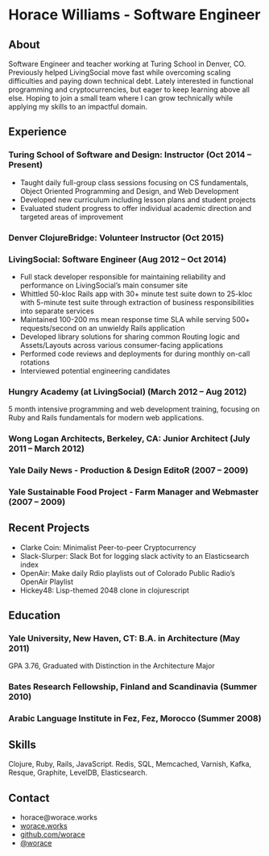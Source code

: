 * Horace Williams - Software Engineer
** About
Software Engineer and teacher working at Turing School in Denver, CO. Previously helped LivingSocial move fast while overcoming scaling difficulties and paying down technical debt. Lately interested in functional programming and cryptocurrencies, but eager to keep learning above all else. Hoping to join a small team where I can grow technically while applying my skills to an impactful domain.
** Experience
*** Turing School of Software and Design: Instructor (Oct 2014 – Present)
 * Taught daily full-group class sessions focusing on CS fundamentals, Object Oriented Programming and Design, and Web Development
 * Developed new curriculum including lesson plans and student projects
 * Evaluated student progress to offer individual academic direction and targeted areas of improvement
*** Denver ClojureBridge: Volunteer Instructor (Oct 2015)
*** LivingSocial: Software Engineer (Aug 2012 – Oct 2014)
 * Full stack developer responsible for maintaining reliability and performance on LivingSocial’s main consumer site
 * Whittled 50-kloc Rails app with 30+ minute test suite down to 25-kloc with 5-minute test suite through extraction of business responsibilities into separate services
 * Maintained 100-200 ms mean response time SLA while serving 500+ requests/second on an unwieldy Rails application
 * Developed library solutions for sharing common Routing logic and Assets/Layouts across various consumer-facing applications
 * Performed code reviews and deployments for during monthly on-call rotations
 * Interviewed potential engineering candidates
*** Hungry Academy (at LivingSocial) (March 2012 – Aug 2012)
5 month intensive programming and web development training, focusing on Ruby and Rails fundamentals for modern web applications.
*** Wong Logan Architects, Berkeley, CA: Junior Architect (July 2011 – March 2012)
*** Yale Daily News - Production & Design EditoR (2007 – 2009)
*** Yale Sustainable Food Project - Farm Manager and Webmaster (2007 – 2009)
** Recent Projects
 * Clarke Coin: Minimalist Peer-to-peer Cryptocurrency
 * Slack-Slurper: Slack Bot for logging slack activity to an Elasticsearch index
 * OpenAir: Make daily Rdio playlists out of Colorado Public Radio’s OpenAir Playlist
 * Hickey48: Lisp-themed 2048 clone in clojurescript
** Education
*** Yale University, New Haven, CT: B.A. in Architecture (May 2011)
GPA 3.76, Graduated with Distinction in the Architecture Major
*** Bates Research Fellowship, Finland and Scandinavia (Summer 2010)
*** Arabic Language Institute in Fez, Fez, Morocco (Summer 2008)
** Skills
Clojure, Ruby, Rails, JavaScript. Redis, SQL, Memcached, Varnish, Kafka, Resque, Graphite, LevelDB, Elasticsearch.
** Contact
 * horace@worace.works
 * [[http://worace.works][worace.works]]
 * [[https://github.com/worace/emacs-for-ruby][github.com/worace]]
 * [[https://twitter.com/worace][@worace]]
